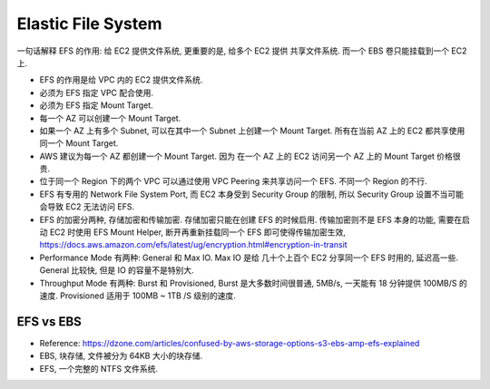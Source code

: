 Elastic File System
==============================================================================

一句话解释 EFS 的作用: 给 EC2 提供文件系统, 更重要的是, 给多个 EC2 提供 共享文件系统. 而一个 EBS 卷只能挂载到一个 EC2 上.

- EFS 的作用是给 VPC 内的 EC2 提供文件系统.
- 必须为 EFS 指定 VPC 配合使用.
- 必须为 EFS 指定 Mount Target.
- 每一个 AZ 可以创建一个 Mount Target.
- 如果一个 AZ 上有多个 Subnet, 可以在其中一个 Subnet 上创建一个 Mount Target. 所有在当前 AZ 上的 EC2 都共享使用同一个 Mount Target.
- AWS 建议为每一个 AZ 都创建一个 Mount Target. 因为 在一个 AZ 上的 EC2 访问另一个 AZ 上的 Mount Target 价格很贵.
- 位于同一个 Region 下的两个 VPC 可以通过使用 VPC Peering 来共享访问一个 EFS. 不同一个 Region 的不行.
- EFS 有专用的 Network File System Port, 而 EC2 本身受到 Security Group 的限制, 所以 Security Group 设置不当可能会导致 EC2 无法访问 EFS.
- EFS 的加密分两种, 存储加密和传输加密. 存储加密只能在创建 EFS 的时候启用. 传输加密则不是 EFS 本身的功能, 需要在启动 EC2 时使用 EFS Mount Helper, 断开再重新挂载同一个 EFS 即可使得传输加密生效, https://docs.aws.amazon.com/efs/latest/ug/encryption.html#encryption-in-transit
- Performance Mode 有两种: General 和 Max IO. Max IO 是给 几十个上百个 EC2 分享同一个 EFS 时用的, 延迟高一些. General 比较快, 但是 IO 的容量不是特别大.
- Throughput Mode 有两种: Burst 和 Provisioned, Burst 是大多数时间很普通, 5MB/s, 一天能有 18 分钟提供 100MB/S 的速度. Provisioned 适用于 100MB ~ 1TB /S 级别的速度.




EFS vs EBS
------------------------------------------------------------------------------

- Reference: https://dzone.com/articles/confused-by-aws-storage-options-s3-ebs-amp-efs-explained
- EBS, 块存储, 文件被分为 64KB 大小的块存储.
- EFS, 一个完整的 NTFS 文件系统.


